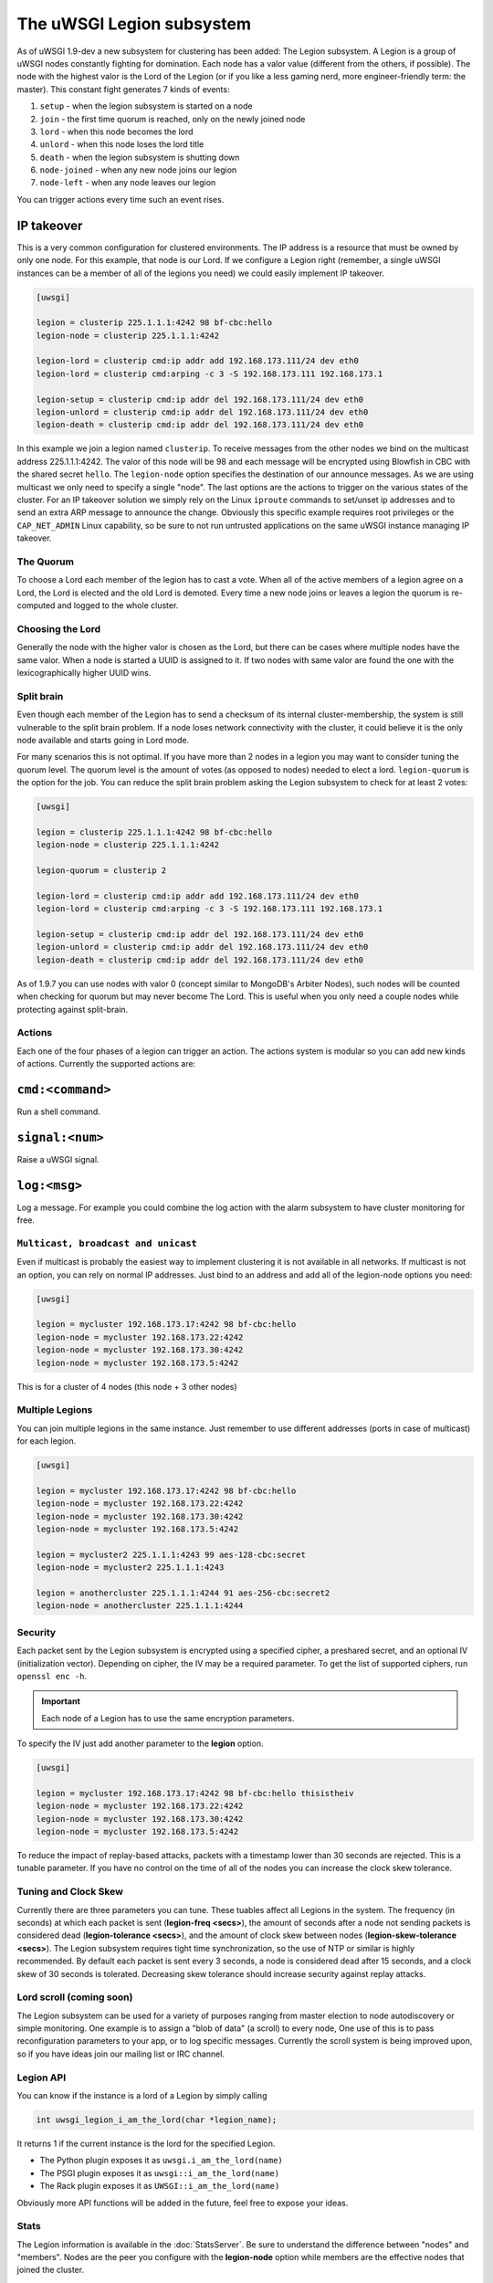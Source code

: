The uWSGI Legion subsystem
==========================

As of uWSGI 1.9-dev a new subsystem for clustering has been added: The Legion
subsystem. A Legion is a group of uWSGI nodes constantly fighting for
domination. Each node has a valor value (different from the others, if
possible). The node with the highest valor is the Lord of the Legion (or if
you like a less gaming nerd, more engineer-friendly term: the master). This
constant fight generates 7 kinds of events:

1. ``setup`` - when the legion subsystem is started on a node
2. ``join`` - the first time quorum is reached, only on the newly joined node
3. ``lord`` - when this node becomes the lord
4. ``unlord`` - when this node loses the lord title
5. ``death`` - when the legion subsystem is shutting down
6. ``node-joined`` - when any new node joins our legion
7. ``node-left`` - when any node leaves our legion

You can trigger actions every time such an event rises.

IP takeover
^^^^^^^^^^^

This is a very common configuration for clustered environments. The IP address
is a resource that must be owned by only one node. For this example, that node
is our Lord. If we configure a Legion right (remember, a single uWSGI
instances can be a member of all of the legions you need) we could easily
implement IP takeover.

.. code-block:: ini

   [uwsgi]

   legion = clusterip 225.1.1.1:4242 98 bf-cbc:hello
   legion-node = clusterip 225.1.1.1:4242

   legion-lord = clusterip cmd:ip addr add 192.168.173.111/24 dev eth0
   legion-lord = clusterip cmd:arping -c 3 -S 192.168.173.111 192.168.173.1

   legion-setup = clusterip cmd:ip addr del 192.168.173.111/24 dev eth0
   legion-unlord = clusterip cmd:ip addr del 192.168.173.111/24 dev eth0
   legion-death = clusterip cmd:ip addr del 192.168.173.111/24 dev eth0

In this example we join a legion named ``clusterip``. To receive messages from
the other nodes we bind on the multicast address 225.1.1.1:4242. The valor of
this node will be 98 and each message will be encrypted using Blowfish in CBC
with the shared secret ``hello``. The ``legion-node`` option specifies the
destination of our announce messages. As we are using multicast we only need to
specify a single "node". The last options are the actions to trigger on the
various states of the cluster. For an IP takeover solution we simply rely on
the Linux ``iproute`` commands to set/unset ip addresses and to send an extra
ARP message to announce the change. Obviously this specific example requires
root privileges or the ``CAP_NET_ADMIN`` Linux capability, so be sure to not
run untrusted applications on the same uWSGI instance managing IP takeover.

The Quorum
**********

To choose a Lord each member of the legion has to cast a vote. When all of the
active members of a legion agree on a Lord, the Lord is elected and the old
Lord is demoted. Every time a new node joins or leaves a legion the quorum is
re-computed and logged to the whole cluster.

Choosing the Lord
*****************

Generally the node with the higher valor is chosen as the Lord, but there can
be cases where multiple nodes have the same valor. When a node is started a
UUID is assigned to it. If two nodes with same valor are found the one with the
lexicographically higher UUID wins.

Split brain
***********

Even though each member of the Legion has to send a checksum of its internal
cluster-membership, the system is still vulnerable to the split brain problem.
If a node loses network connectivity with the cluster, it could believe it is
the only node available and starts going in Lord mode.

For many scenarios this is not optimal. If you have more than 2 nodes in a
legion you may want to consider tuning the quorum level.  The quorum level is
the amount of votes (as opposed to nodes) needed to elect a lord.
``legion-quorum`` is the option for the job. You can reduce the split brain
problem asking the Legion subsystem to check for at least 2 votes:

.. code-block:: ini

   [uwsgi]

   legion = clusterip 225.1.1.1:4242 98 bf-cbc:hello
   legion-node = clusterip 225.1.1.1:4242

   legion-quorum = clusterip 2

   legion-lord = clusterip cmd:ip addr add 192.168.173.111/24 dev eth0
   legion-lord = clusterip cmd:arping -c 3 -S 192.168.173.111 192.168.173.1

   legion-setup = clusterip cmd:ip addr del 192.168.173.111/24 dev eth0
   legion-unlord = clusterip cmd:ip addr del 192.168.173.111/24 dev eth0
   legion-death = clusterip cmd:ip addr del 192.168.173.111/24 dev eth0

As of 1.9.7 you can use nodes with valor 0 (concept similar to MongoDB's
Arbiter Nodes), such nodes will be counted when checking for quorum but may
never become The Lord.  This is useful when you only need a couple nodes while
protecting against split-brain.

Actions
*******

Each one of the four phases of a legion can trigger an action. The actions
system is modular so you can add new kinds of actions.  Currently the supported
actions are:

``cmd:<command>``
^^^^^^^^^^^^^

Run a shell command.

``signal:<num>``
^^^^^^^^^^^^^^^^

Raise a uWSGI signal.

``log:<msg>``
^^^^^^^^^^^^^

Log a message. For example you could combine the log action with the alarm subsystem to have cluster monitoring for free.

``Multicast, broadcast and unicast``
************************************

Even if multicast is probably the easiest way to implement clustering it is not
available in all networks.  If multicast is not an option, you can rely on
normal IP addresses. Just bind to an address and add all of the legion-node
options you need:

.. code-block:: ini

   [uwsgi]

   legion = mycluster 192.168.173.17:4242 98 bf-cbc:hello
   legion-node = mycluster 192.168.173.22:4242
   legion-node = mycluster 192.168.173.30:4242
   legion-node = mycluster 192.168.173.5:4242

This is for a cluster of 4 nodes (this node + 3 other nodes)

Multiple Legions
****************

You can join multiple legions in the same instance. Just remember to use
different addresses (ports in case of multicast) for each legion.

.. code-block:: ini

   [uwsgi]

   legion = mycluster 192.168.173.17:4242 98 bf-cbc:hello
   legion-node = mycluster 192.168.173.22:4242
   legion-node = mycluster 192.168.173.30:4242
   legion-node = mycluster 192.168.173.5:4242

   legion = mycluster2 225.1.1.1:4243 99 aes-128-cbc:secret
   legion-node = mycluster2 225.1.1.1:4243

   legion = anothercluster 225.1.1.1:4244 91 aes-256-cbc:secret2
   legion-node = anothercluster 225.1.1.1:4244

Security
********

Each packet sent by the Legion subsystem is encrypted using a specified cipher,
a preshared secret, and an optional IV (initialization vector). Depending on
cipher, the IV may be a required parameter.  To get the list of supported
ciphers, run ``openssl enc -h``.

.. important:: Each node of a Legion has to use the same encryption parameters.

To specify the IV just add another parameter to the **legion** option.

.. code-block:: ini

   [uwsgi]

   legion = mycluster 192.168.173.17:4242 98 bf-cbc:hello thisistheiv
   legion-node = mycluster 192.168.173.22:4242
   legion-node = mycluster 192.168.173.30:4242
   legion-node = mycluster 192.168.173.5:4242

To reduce the impact of replay-based attacks, packets with a timestamp lower
than 30 seconds are rejected. This is a tunable parameter. If you have no
control on the time of all of the nodes you can increase the clock skew
tolerance.

Tuning and Clock Skew
*********************

Currently there are three parameters you can tune. These tuables affect all
Legions in the system. The frequency (in seconds) at which each packet is sent
(**legion-freq <secs>**), the amount of seconds after a node not sending
packets is considered dead (**legion-tolerance <secs>**), and the amount of
clock skew between nodes (**legion-skew-tolerance <secs>**). The Legion
subsystem requires tight time synchronization, so the use of NTP or similar is
highly recommended.  By default each packet is sent every 3 seconds, a node is
considered dead after 15 seconds, and a clock skew of 30 seconds is tolerated.
Decreasing skew tolerance should increase security against replay attacks.

Lord scroll (coming soon)
*************************

The Legion subsystem can be used for a variety of purposes ranging from master
election to node autodiscovery or simple monitoring.  One example is to assign
a "blob of data" (a scroll) to every node, One use of this is to pass
reconfiguration parameters to your app, or to log specific messages.  Currently
the scroll system is being improved upon, so if you have ideas join our mailing
list or IRC channel.

Legion API
**********

You can know if the instance is a lord of a Legion by simply calling

.. code-block:: c

   int uwsgi_legion_i_am_the_lord(char *legion_name);

It returns 1 if the current instance is the lord for the specified Legion.

* The Python plugin exposes it as ``uwsgi.i_am_the_lord(name)``
* The PSGI plugin exposes it as ``uwsgi::i_am_the_lord(name)``
* The Rack plugin exposes it as ``UWSGI::i_am_the_lord(name)``

Obviously more API functions will be added in the future, feel free to expose your ideas.

Stats
*****

The Legion information is available in the :doc:`StatsServer`.  Be sure to
understand the difference between "nodes" and "members". Nodes are the peer you
configure with the **legion-node** option while members are the effective nodes
that joined the cluster.

The old clustering subsystem
****************************

During 0.9 development cycle a clustering subsystem (based on multicast) was
added. It was very raw, unreliable and very probably no-one used it seriously.
The new method is transforming it in a general API that can use different
backends.  The Legion subsystem can be one of those backends, as well as
projects like corosync or the redhat cluster suite.
